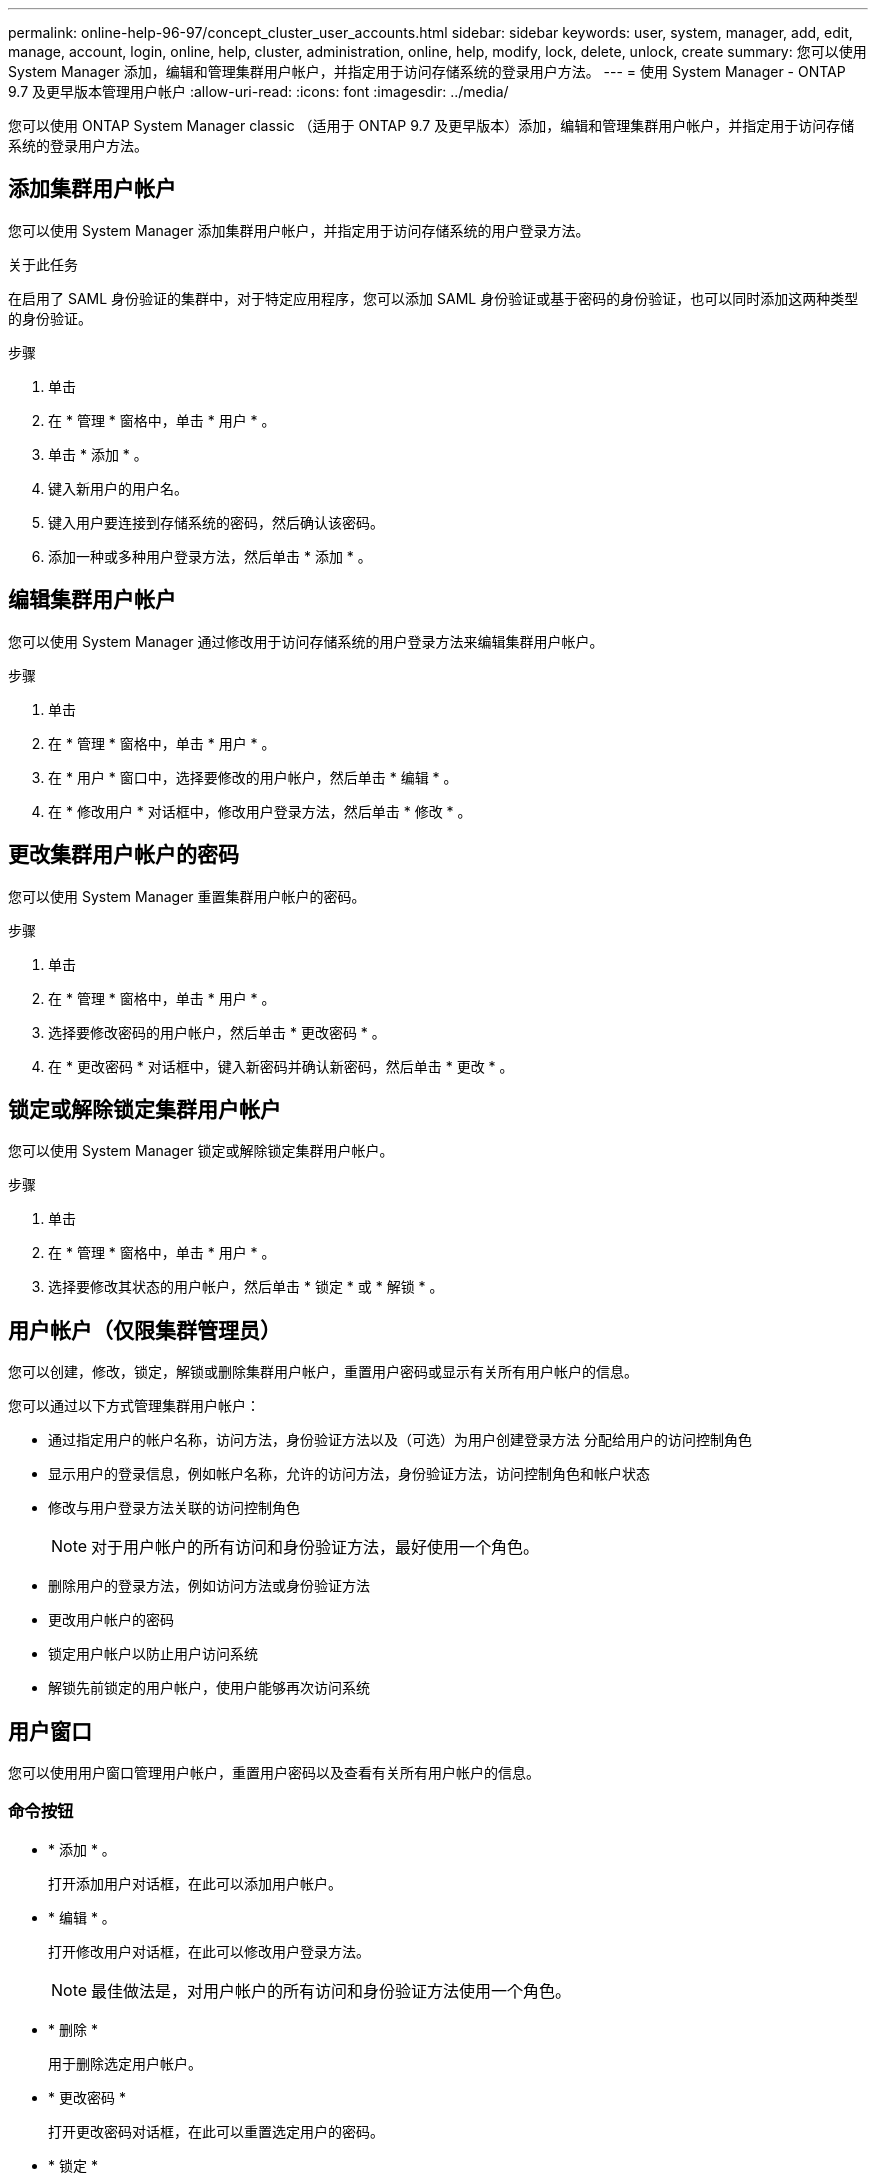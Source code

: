 ---
permalink: online-help-96-97/concept_cluster_user_accounts.html 
sidebar: sidebar 
keywords: user, system, manager, add, edit, manage, account, login, online, help, cluster, administration, online, help, modify, lock, delete, unlock, create 
summary: 您可以使用 System Manager 添加，编辑和管理集群用户帐户，并指定用于访问存储系统的登录用户方法。 
---
= 使用 System Manager - ONTAP 9.7 及更早版本管理用户帐户
:allow-uri-read: 
:icons: font
:imagesdir: ../media/


[role="lead"]
您可以使用 ONTAP System Manager classic （适用于 ONTAP 9.7 及更早版本）添加，编辑和管理集群用户帐户，并指定用于访问存储系统的登录用户方法。



== 添加集群用户帐户

您可以使用 System Manager 添加集群用户帐户，并指定用于访问存储系统的用户登录方法。

.关于此任务
在启用了 SAML 身份验证的集群中，对于特定应用程序，您可以添加 SAML 身份验证或基于密码的身份验证，也可以同时添加这两种类型的身份验证。

.步骤
. 单击 *image:../media/nas_bridge_202_icon_settings_olh_96_97.gif[""]*
. 在 * 管理 * 窗格中，单击 * 用户 * 。
. 单击 * 添加 * 。
. 键入新用户的用户名。
. 键入用户要连接到存储系统的密码，然后确认该密码。
. 添加一种或多种用户登录方法，然后单击 * 添加 * 。




== 编辑集群用户帐户

您可以使用 System Manager 通过修改用于访问存储系统的用户登录方法来编辑集群用户帐户。

.步骤
. 单击 *image:../media/nas_bridge_202_icon_settings_olh_96_97.gif[""]*
. 在 * 管理 * 窗格中，单击 * 用户 * 。
. 在 * 用户 * 窗口中，选择要修改的用户帐户，然后单击 * 编辑 * 。
. 在 * 修改用户 * 对话框中，修改用户登录方法，然后单击 * 修改 * 。




== 更改集群用户帐户的密码

您可以使用 System Manager 重置集群用户帐户的密码。

.步骤
. 单击 *image:../media/nas_bridge_202_icon_settings_olh_96_97.gif[""]*
. 在 * 管理 * 窗格中，单击 * 用户 * 。
. 选择要修改密码的用户帐户，然后单击 * 更改密码 * 。
. 在 * 更改密码 * 对话框中，键入新密码并确认新密码，然后单击 * 更改 * 。




== 锁定或解除锁定集群用户帐户

您可以使用 System Manager 锁定或解除锁定集群用户帐户。

.步骤
. 单击 *image:../media/nas_bridge_202_icon_settings_olh_96_97.gif[""]*
. 在 * 管理 * 窗格中，单击 * 用户 * 。
. 选择要修改其状态的用户帐户，然后单击 * 锁定 * 或 * 解锁 * 。




== 用户帐户（仅限集群管理员）

您可以创建，修改，锁定，解锁或删除集群用户帐户，重置用户密码或显示有关所有用户帐户的信息。

您可以通过以下方式管理集群用户帐户：

* 通过指定用户的帐户名称，访问方法，身份验证方法以及（可选）为用户创建登录方法 分配给用户的访问控制角色
* 显示用户的登录信息，例如帐户名称，允许的访问方法，身份验证方法，访问控制角色和帐户状态
* 修改与用户登录方法关联的访问控制角色
+
[NOTE]
====
对于用户帐户的所有访问和身份验证方法，最好使用一个角色。

====
* 删除用户的登录方法，例如访问方法或身份验证方法
* 更改用户帐户的密码
* 锁定用户帐户以防止用户访问系统
* 解锁先前锁定的用户帐户，使用户能够再次访问系统




== 用户窗口

您可以使用用户窗口管理用户帐户，重置用户密码以及查看有关所有用户帐户的信息。



=== 命令按钮

* * 添加 * 。
+
打开添加用户对话框，在此可以添加用户帐户。

* * 编辑 * 。
+
打开修改用户对话框，在此可以修改用户登录方法。

+
[NOTE]
====
最佳做法是，对用户帐户的所有访问和身份验证方法使用一个角色。

====
* * 删除 *
+
用于删除选定用户帐户。

* * 更改密码 *
+
打开更改密码对话框，在此可以重置选定用户的密码。

* * 锁定 *
+
锁定用户帐户。

* * 刷新 *
+
更新窗口中的信息。





=== 用户列表

用户列表下方的区域显示有关选定用户的详细信息。

* * 用户 *
+
显示用户帐户的名称。

* * 帐户已锁定 *
+
显示用户帐户是否已锁定。





=== 用户登录方法区域

* * 应用程序 *
+
显示用户可用于访问存储系统的访问方法。支持的访问方法包括：

+
** 系统控制台（控制台）
** HTTP （ S ）（ http ）
** ONTAP API （ ontapi ）
** 服务处理器（ service-processor ）
** SSH （ ssh ）


* * 身份验证 *
+
显示支持的默认身份验证方法，即 "`password` " 。

* * 角色 *
+
显示选定用户的角色。


